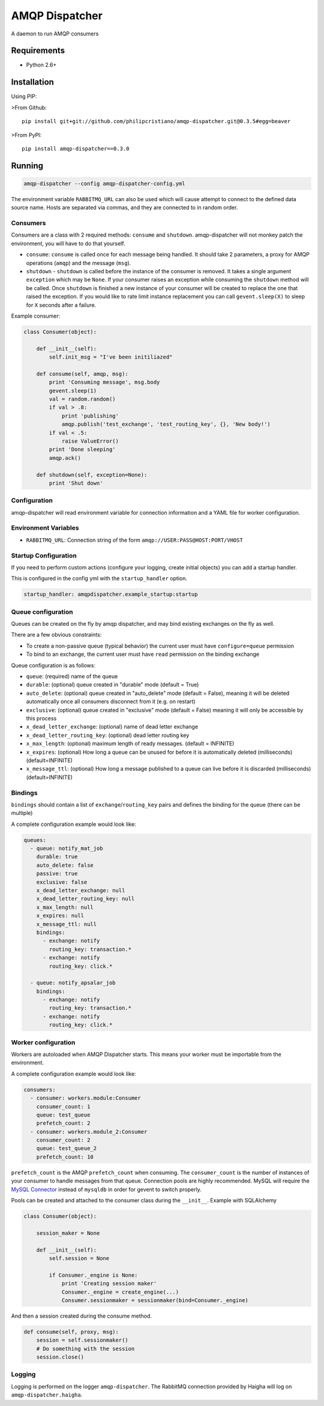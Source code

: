 ===============
AMQP Dispatcher
===============

A daemon to run AMQP consumers

Requirements
============

* Python 2.6+

Installation
============

Using PIP:

>From Github::

    pip install git+git://github.com/philipcristiano/amqp-dispatcher.git@0.3.5#egg=beaver

>From PyPI::

    pip install amqp-dispatcher==0.3.0


Running
=======

.. code:: bash

    amqp-dispatcher --config amqp-dispatcher-config.yml

The environment variable ``RABBITMQ_URL`` can also be used which will cause
attempt to connect to the defined data source name. Hosts are separated
via commas, and they are connected to in random order.

Consumers
---------

Consumers are a class with 2 required methods: ``consume`` and ``shutdown``.
amqp-dispatcher will not monkey patch the environment, you will have to do
that yourself.

- ``consume``: ``consume`` is called once for each message being handled. It should take 2 parameters, a proxy for AMQP operations (``amqp``) and the message (``msg``).
- ``shutdown`` - ``shutdown`` is called before the instance of the consumer is removed. It takes a single argument ``exception`` which may be ``None``. If your consumer raises an exception while consuming the ``shutdown`` method will be called. Once ``shutdown`` is finished a new instance of your consumer will be created to replace the one that raised the exception. If you would like to rate limit instance replacement you can call ``gevent.sleep(X)`` to sleep for ``X`` seconds after a failure.


Example consumer:

.. code:: bash

    class Consumer(object):

        def __init__(self):
            self.init_msg = "I've been initiliazed"

        def consume(self, amqp, msg):
            print 'Consuming message', msg.body
            gevent.sleep(1)
            val = random.random()
            if val > .8:
                print 'publishing'
                amqp.publish('test_exchange', 'test_routing_key', {}, 'New body!')
            if val < .5:
                raise ValueError()
            print 'Done sleeping'
            amqp.ack()

        def shutdown(self, exception=None):
            print 'Shut down'


Configuration
-------------

amqp-dispatcher will read environment variable for connection information and a
YAML file for worker configuration.

Environment Variables
---------------------

- ``RABBITMQ_URL``: Connection string of the form ``amqp://USER:PASS@HOST:PORT/VHOST``

Startup Configuration
---------------------

If you need to perform custom actions (configure your logging, create initial objects) you can add a startup handler.

This is configured in the config yml with the ``startup_handler`` option.

.. code:: yaml

    startup_handler: amqpdispatcher.example_startup:startup

Queue configuration
-------------------

Queues can be created on the fly by amqp dispatcher, and may bind existing exchanges on the fly as well.

There are a few obvious constraints:

* To create a non-passive queue (typical behavior) the current user must have ``configure=queue`` permission
* To bind to an exchange, the current user must have ``read`` permission on the binding exchange

Queue configuration is as follows:

- ``queue``: (required) name of the queue
- ``durable``: (optional) queue created in "durable" mode (default = True)
- ``auto_delete``: (optional) queue created in "auto_delete" mode (default = False), meaning it will be deleted automatically once all consumers disconnect from it (e.g. on restart)
- ``exclusive``: (optional) queue created in "exclusive" mode (default = False) meaning it will only be accessible by this process
- ``x_dead_letter_exchange``: (optional) name of dead letter exchange
- ``x_dead_letter_routing_key``: (optional) dead letter routing key
- ``x_max_length``: (optional) maximum length of ready messages. (default = INFINITE)
- ``x_expires``: (optional) How long a queue can be unused for before it is automatically deleted (milliseconds) (default=INFINITE)
- ``x_message_ttl``: (optional) How long a message published to a queue can live before it is discarded (milliseconds) (default=INFINITE)

Bindings
--------

``bindings``  should contain a list of ``exchange``/``routing_key`` pairs and defines the binding for the queue (there can be multiple)

A complete configuration example would look like:

.. code:: yaml

    queues:
      - queue: notify_mat_job
        durable: true
        auto_delete: false
        passive: true
        exclusive: false
        x_dead_letter_exchange: null
        x_dead_letter_routing_key: null
        x_max_length: null
        x_expires: null
        x_message_ttl: null
        bindings:
          - exchange: notify
            routing_key: transaction.*
          - exchange: notify
            routing_key: click.*

      - queue: notify_apsalar_job
        bindings:
          - exchange: notify
            routing_key: transaction.*
          - exchange: notify
            routing_key: click.*

Worker configuration
--------------------

Workers are autoloaded when AMQP Dispatcher starts. This means your worker must
be importable from the environment.

A complete configuration example would look like:

.. code:: yaml

    consumers:
      - consumer: workers.module:Consumer
        consumer_count: 1
        queue: test_queue
        prefetch_count: 2
      - consumer: workers.module_2:Consumer
        consumer_count: 2
        queue: test_queue_2
        prefetch_count: 10

``prefetch_count`` is the AMQP ``prefetch_count`` when consuming. The
``consumer_count`` is the number of instances of your consumer to handle messages
from that queue.  Connection pools are highly recommended. MySQL will require the
`MySQL Connector <http://pypi.python.org/pypi/mysql-connector-python>`_  instead of
``mysqldb`` in order for gevent to switch properly.

Pools can be created and attached to the consumer class during the ``__init__``. Example with SQLAlchemy

.. code:: python

    class Consumer(object):

        session_maker = None

        def __init__(self):
            self.session = None

            if Consumer._engine is None:
                print 'Creating session maker'
                Consumer._engine = create_engine(...)
                Consumer.sessionmaker = sessionmaker(bind=Consumer._engine)

And then a session created during the consume method.

.. code:: python

        def consume(self, proxy, msg):
            session = self.sessionmaker()
            # Do something with the session
            session.close()

Logging
-------

Logging is performed on the logger ``amqp-dispatcher``. The RabbitMQ connection
provided by Haigha will log on ``amqp-dispatcher.haigha``.


